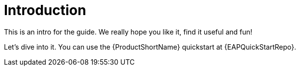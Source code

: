:_newdoc-version: 2.17.0
:_template-generated: 2024-03-25

:_mod-docs-content-type: CONCEPT

[id="introduction_{context}"]
= Introduction

This is an intro for the guide. We really hope you like it, find it useful and fun!

Let's dive into it. You can use the {ProductShortName} quickstart at {EAPQuickStartRepo}.